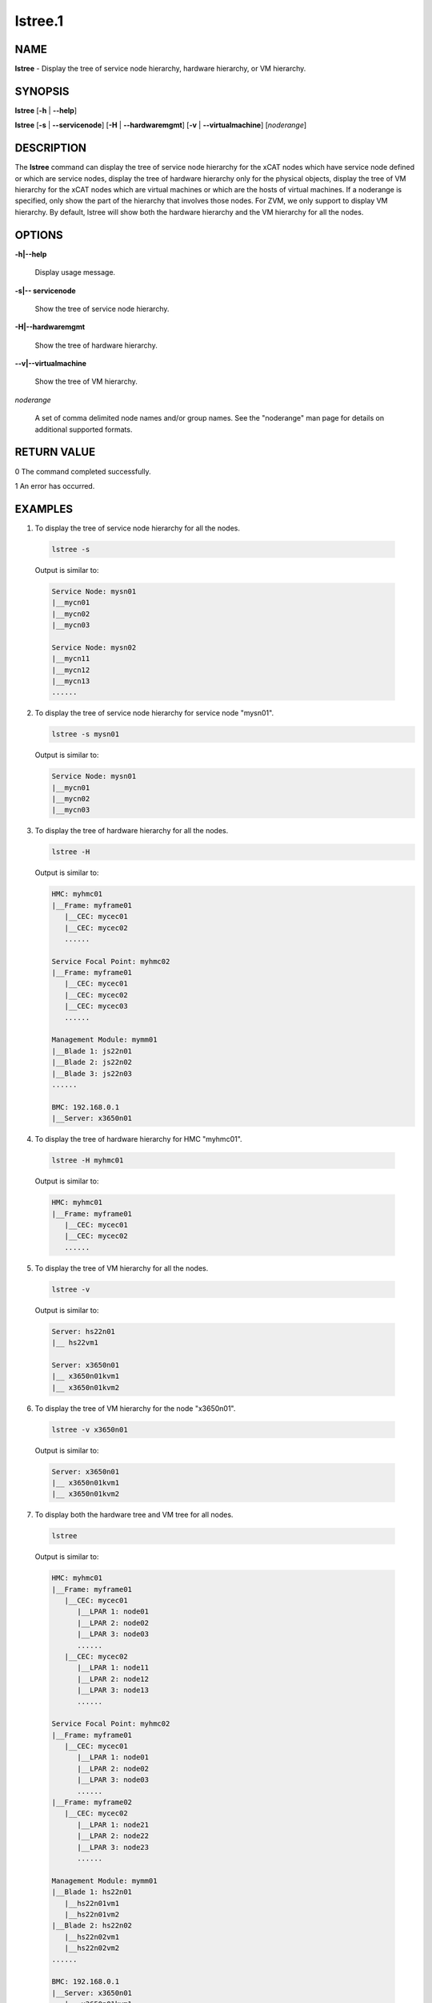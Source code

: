 
########
lstree.1
########

.. highlight:: perl


****
NAME
****


\ **lstree**\  - Display the tree of service node hierarchy, hardware hierarchy, or VM hierarchy.


********
SYNOPSIS
********


\ **lstree**\  [\ **-h**\  | \ **-**\ **-help**\ ]

\ **lstree**\  [\ **-s**\  | \ **-**\ **-servicenode**\ ] [\ **-H**\  | \ **-**\ **-hardwaremgmt**\ ] [\ **-v**\  | \ **-**\ **-virtualmachine**\ ] [\ *noderange*\ ]


***********
DESCRIPTION
***********


The \ **lstree**\  command can display the tree of service node hierarchy for the xCAT nodes which have service node defined or which are service nodes, display the tree of hardware hierarchy only for the physical objects, display the tree of VM hierarchy for the xCAT nodes which are virtual machines or which are the hosts of virtual machines. If a noderange is specified, only show the part of the hierarchy that involves those nodes. For ZVM, we only support to display VM hierarchy. By default, lstree will show both the hardware hierarchy and the VM hierarchy for all the nodes.


*******
OPTIONS
*******



\ **-h|-**\ **-help**\

 Display usage message.



\ **-s|-**\ **- servicenode**\

 Show the tree of service node hierarchy.



\ **-H|-**\ **-hardwaremgmt**\

 Show the tree of hardware hierarchy.



\ **-**\ **-v|-**\ **-virtualmachine**\

 Show the tree of VM hierarchy.



\ *noderange*\

 A set of comma delimited node names and/or group names. See the "noderange" man page for details on additional supported formats.




************
RETURN VALUE
************


0  The command completed successfully.

1  An error has occurred.


********
EXAMPLES
********



1. To display the tree of service node hierarchy for all the nodes.


 .. code-block:: perl

   lstree -s


 Output is similar to:


 .. code-block:: perl

   Service Node: mysn01
   |__mycn01
   |__mycn02
   |__mycn03

   Service Node: mysn02
   |__mycn11
   |__mycn12
   |__mycn13
   ......




2.

 To display the tree of service node hierarchy for service node "mysn01".


 .. code-block:: perl

   lstree -s mysn01


 Output is similar to:


 .. code-block:: perl

   Service Node: mysn01
   |__mycn01
   |__mycn02
   |__mycn03




3.

 To display the tree of hardware hierarchy for all the nodes.


 .. code-block:: perl

   lstree -H


 Output is similar to:


 .. code-block:: perl

   HMC: myhmc01
   |__Frame: myframe01
      |__CEC: mycec01
      |__CEC: mycec02
      ......

   Service Focal Point: myhmc02
   |__Frame: myframe01
      |__CEC: mycec01
      |__CEC: mycec02
      |__CEC: mycec03
      ......

   Management Module: mymm01
   |__Blade 1: js22n01
   |__Blade 2: js22n02
   |__Blade 3: js22n03
   ......

   BMC: 192.168.0.1
   |__Server: x3650n01




4. To display the tree of hardware hierarchy for HMC "myhmc01".


 .. code-block:: perl

   lstree -H myhmc01


 Output is similar to:


 .. code-block:: perl

   HMC: myhmc01
   |__Frame: myframe01
      |__CEC: mycec01
      |__CEC: mycec02
      ......




5. To display the tree of VM hierarchy for all the nodes.


 .. code-block:: perl

   lstree -v


 Output is similar to:


 .. code-block:: perl

   Server: hs22n01
   |__ hs22vm1

   Server: x3650n01
   |__ x3650n01kvm1
   |__ x3650n01kvm2




6. To display the tree of VM hierarchy for the node "x3650n01".


 .. code-block:: perl

   lstree -v x3650n01


 Output is similar to:


 .. code-block:: perl

   Server: x3650n01
   |__ x3650n01kvm1
   |__ x3650n01kvm2




7. To display both the hardware tree and VM tree for all nodes.


 .. code-block:: perl

   lstree


 Output is similar to:


 .. code-block:: perl

   HMC: myhmc01
   |__Frame: myframe01
      |__CEC: mycec01
         |__LPAR 1: node01
         |__LPAR 2: node02
         |__LPAR 3: node03
         ......
      |__CEC: mycec02
         |__LPAR 1: node11
         |__LPAR 2: node12
         |__LPAR 3: node13
         ......

   Service Focal Point: myhmc02
   |__Frame: myframe01
      |__CEC: mycec01
         |__LPAR 1: node01
         |__LPAR 2: node02
         |__LPAR 3: node03
         ......
   |__Frame: myframe02
      |__CEC: mycec02
         |__LPAR 1: node21
         |__LPAR 2: node22
         |__LPAR 3: node23
         ......

   Management Module: mymm01
   |__Blade 1: hs22n01
      |__hs22n01vm1
      |__hs22n01vm2
   |__Blade 2: hs22n02
      |__hs22n02vm1
      |__hs22n02vm2
   ......

   BMC: 192.168.0.1
   |__Server: x3650n01
      |__ x3650n01kvm1
      |__ x3650n01kvm2





*****
FILES
*****


/opt/xcat/bin/lstree


********
SEE ALSO
********


noderange(3)|noderange.3, tabdump(8)|tabdump.8

